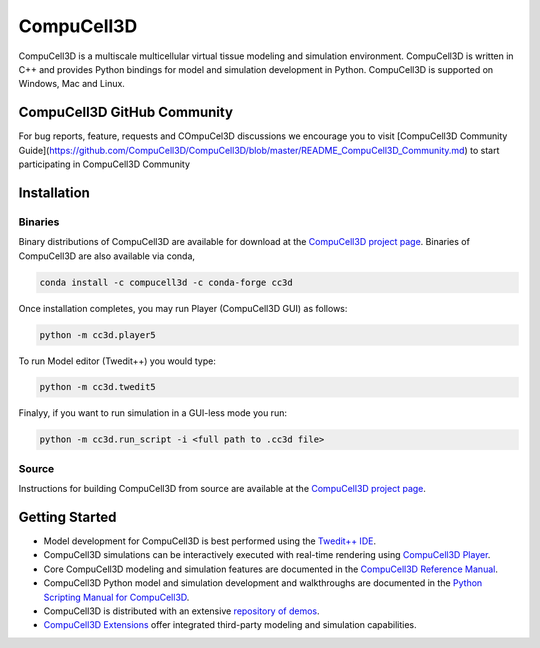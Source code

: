 CompuCell3D
===========

CompuCell3D is a multiscale multicellular virtual tissue modeling and simulation environment.
CompuCell3D is written in C++ and provides Python bindings for model and simulation development
in Python. CompuCell3D is supported on Windows, Mac and Linux.

CompuCell3D GitHub Community
----------------------------

For bug reports, feature, requests and COmpuCel3D discussions we encourage you to visit [CompuCell3D Community Guide](https://github.com/CompuCell3D/CompuCell3D/blob/master/README_CompuCell3D_Community.md) to start participating in CompuCell3D Community

Installation
------------

Binaries
********

Binary distributions of CompuCell3D are available for download at the
`CompuCell3D project page <https://compucell3d.org/>`_. Binaries of CompuCell3D are
also available via conda,

.. code-block:: console

    conda install -c compucell3d -c conda-forge cc3d

Once installation completes, you may run Player (CompuCell3D GUI) as follows:

.. code-block:: console

    python -m cc3d.player5

To run Model editor (Twedit++)  you would type:

.. code-block:: console

    python -m cc3d.twedit5


Finalyy, if you want to run simulation in a GUI-less mode you run:

.. code-block:: console

    python -m cc3d.run_script -i <full path to .cc3d file>




Source
******

Instructions for building CompuCell3D from source are available at the
`CompuCell3D project page <https://compucell3d.org/>`_.

Getting Started
---------------

- Model development for CompuCell3D is best performed using the
  `Twedit++ IDE <https://github.com/CompuCell3D/cc3d-twedit5/tree/master>`_.

- CompuCell3D simulations can be interactively executed with real-time rendering using
  `CompuCell3D Player <https://github.com/CompuCell3D/cc3d-player5/tree/master>`_.

- Core CompuCell3D modeling and simulation features are documented in the
  `CompuCell3D Reference Manual <https://compucell3dreferencemanual.readthedocs.io/en/latest/index.html>`_.

- CompuCell3D Python model and simulation development and walkthroughs are documented in the
  `Python Scripting Manual for CompuCell3D <https://pythonscriptingmanual.readthedocs.io/en/latest/index.html>`_.

- CompuCell3D is distributed with an extensive
  `repository of demos <https://github.com/CompuCell3D/CompuCell3D/tree/master/CompuCell3D/core/Demos>`_.

- `CompuCell3D Extensions <https://github.com/CompuCell3D/CompuCell3DExtensions/tree/main>`_
  offer integrated third-party modeling and simulation capabilities.
